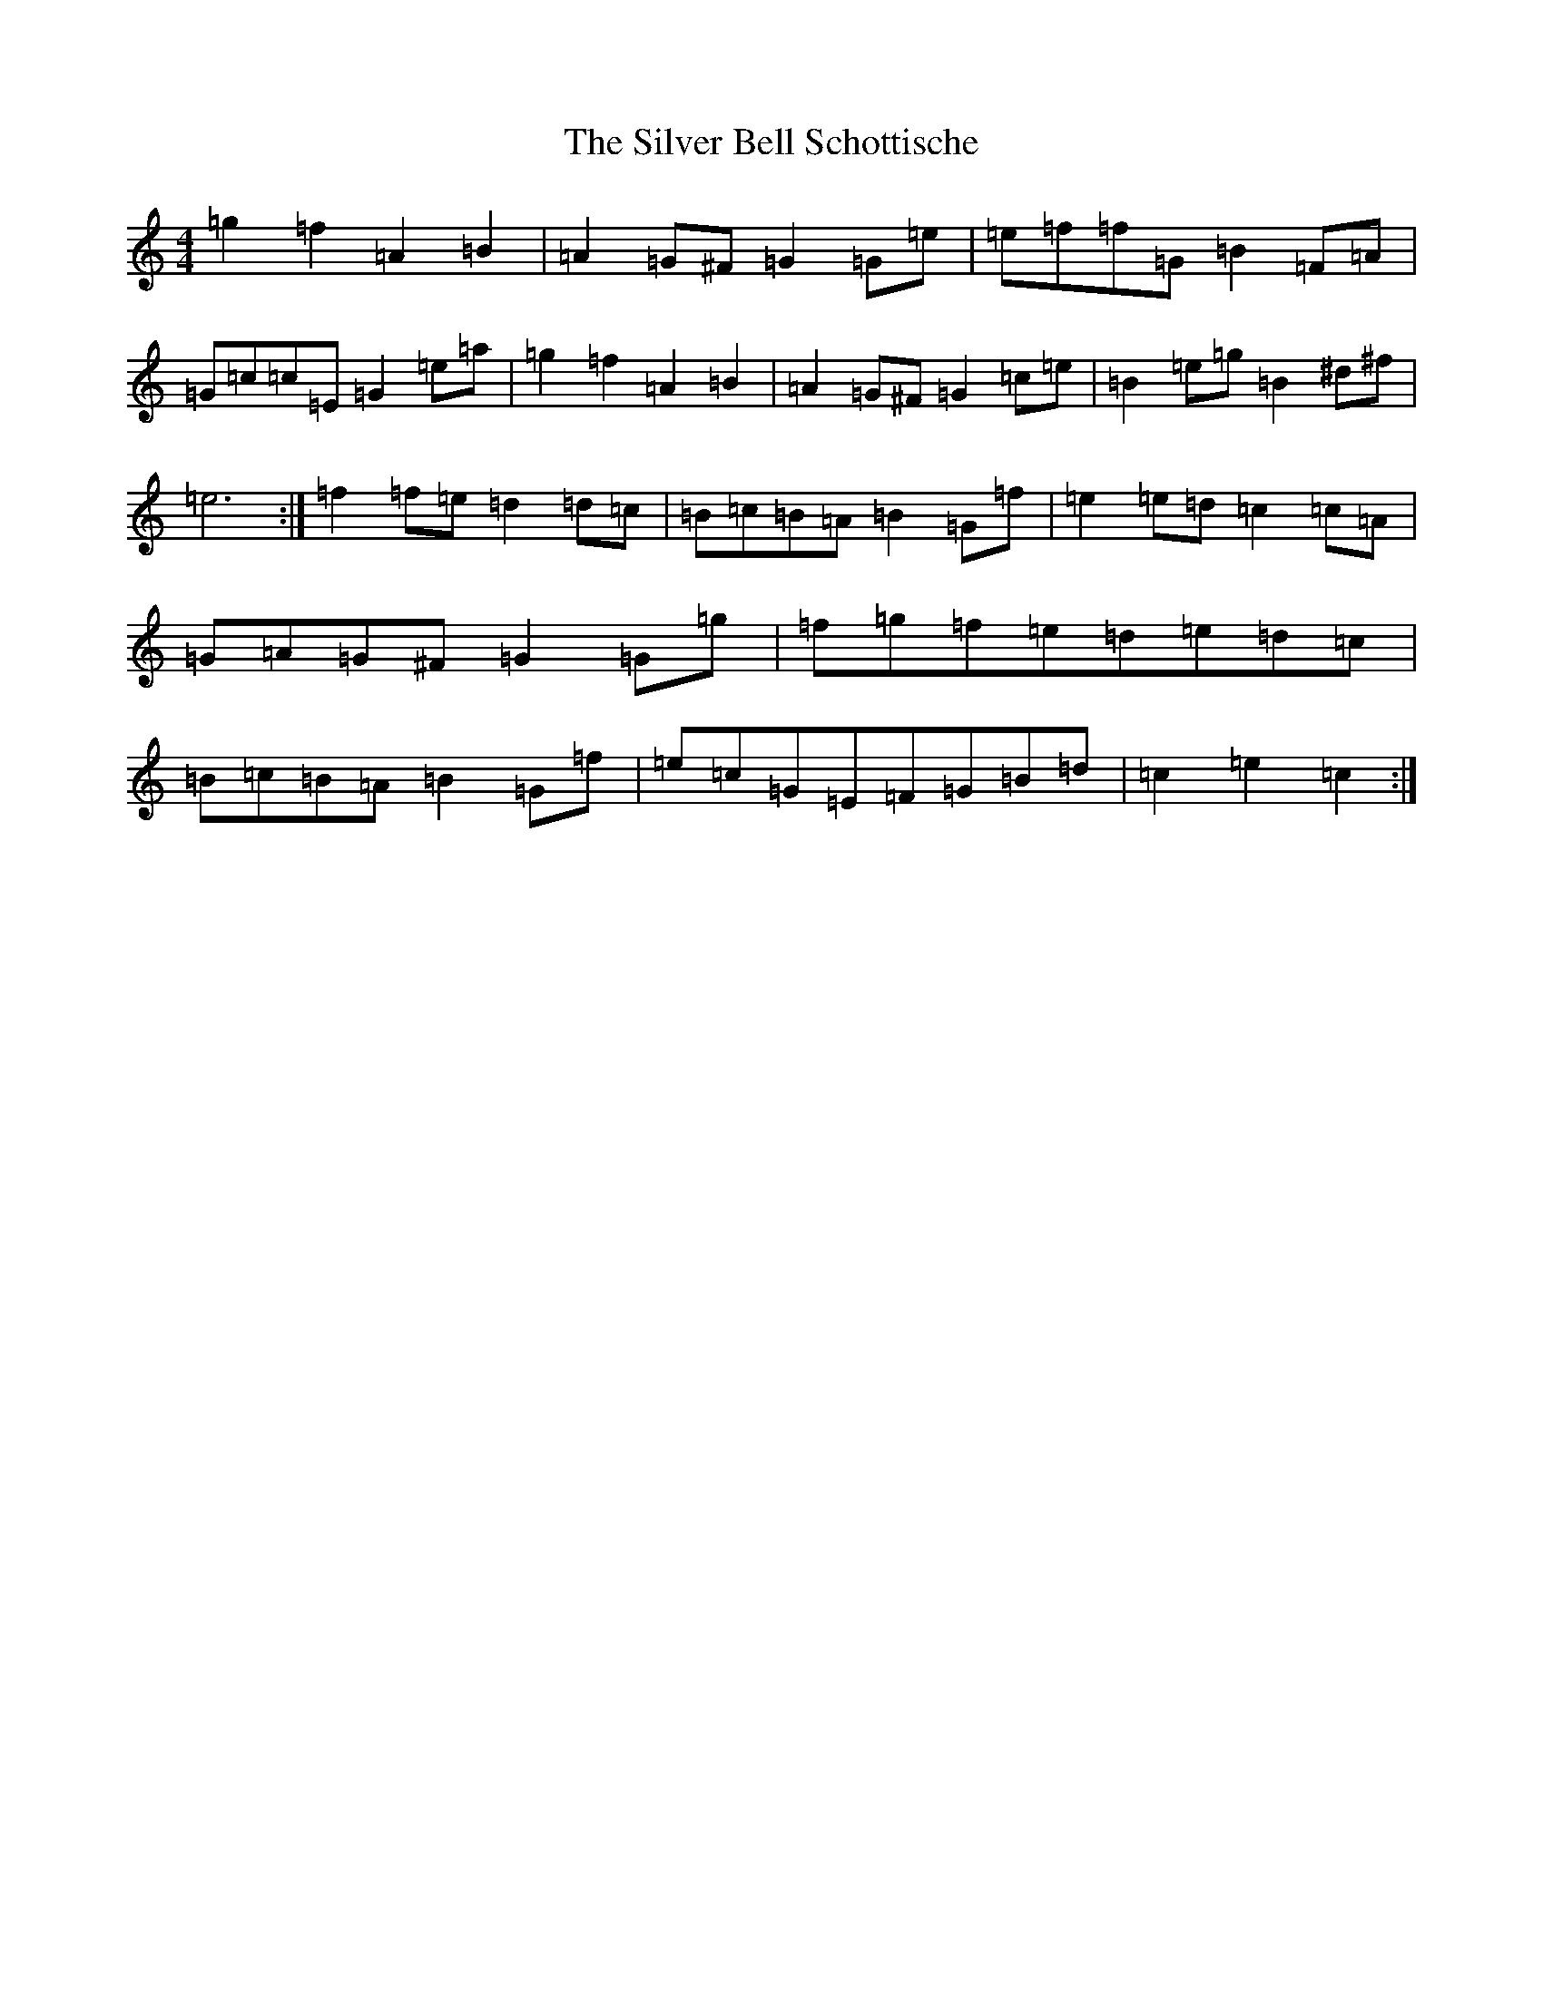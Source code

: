 X: 19438
T: Silver Bell Schottische, The
S: https://thesession.org/tunes/6871#setting6871
Z: D Major
R: barndance
M: 4/4
L: 1/8
K: C Major
=g2=f2=A2=B2|=A2=G^F=G2=G=e|=e=f=f=G=B2=F=A|=G=c=c=E=G2=e=a|=g2=f2=A2=B2|=A2=G^F=G2=c=e|=B2=e=g=B2^d^f|=e6:|=f2=f=e=d2=d=c|=B=c=B=A=B2=G=f|=e2=e=d=c2=c=A|=G=A=G^F=G2=G=g|=f=g=f=e=d=e=d=c|=B=c=B=A=B2=G=f|=e=c=G=E=F=G=B=d|=c2=e2=c2:|